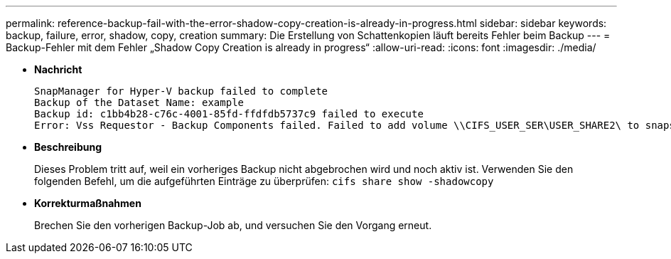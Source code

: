 ---
permalink: reference-backup-fail-with-the-error-shadow-copy-creation-is-already-in-progress.html 
sidebar: sidebar 
keywords: backup, failure, error, shadow, copy, creation 
summary: Die Erstellung von Schattenkopien läuft bereits Fehler beim Backup 
---
= Backup-Fehler mit dem Fehler „Shadow Copy Creation is already in progress“
:allow-uri-read: 
:icons: font
:imagesdir: ./media/


* *Nachricht*
+
[listing]
----
SnapManager for Hyper-V backup failed to complete
Backup of the Dataset Name: example
Backup id: c1bb4b28-c76c-4001-85fd-ffdfdb5737c9 failed to execute
Error: Vss Requestor - Backup Components failed. Failed to add volume \\CIFS_USER_SER\USER_SHARE2\ to snapshot set. Another shadow copy creation is already in progress. Wait a few moments and try again.
----
* *Beschreibung*
+
Dieses Problem tritt auf, weil ein vorheriges Backup nicht abgebrochen wird und noch aktiv ist. Verwenden Sie den folgenden Befehl, um die aufgeführten Einträge zu überprüfen: `cifs share show -shadowcopy`

* *Korrekturmaßnahmen*
+
Brechen Sie den vorherigen Backup-Job ab, und versuchen Sie den Vorgang erneut.


